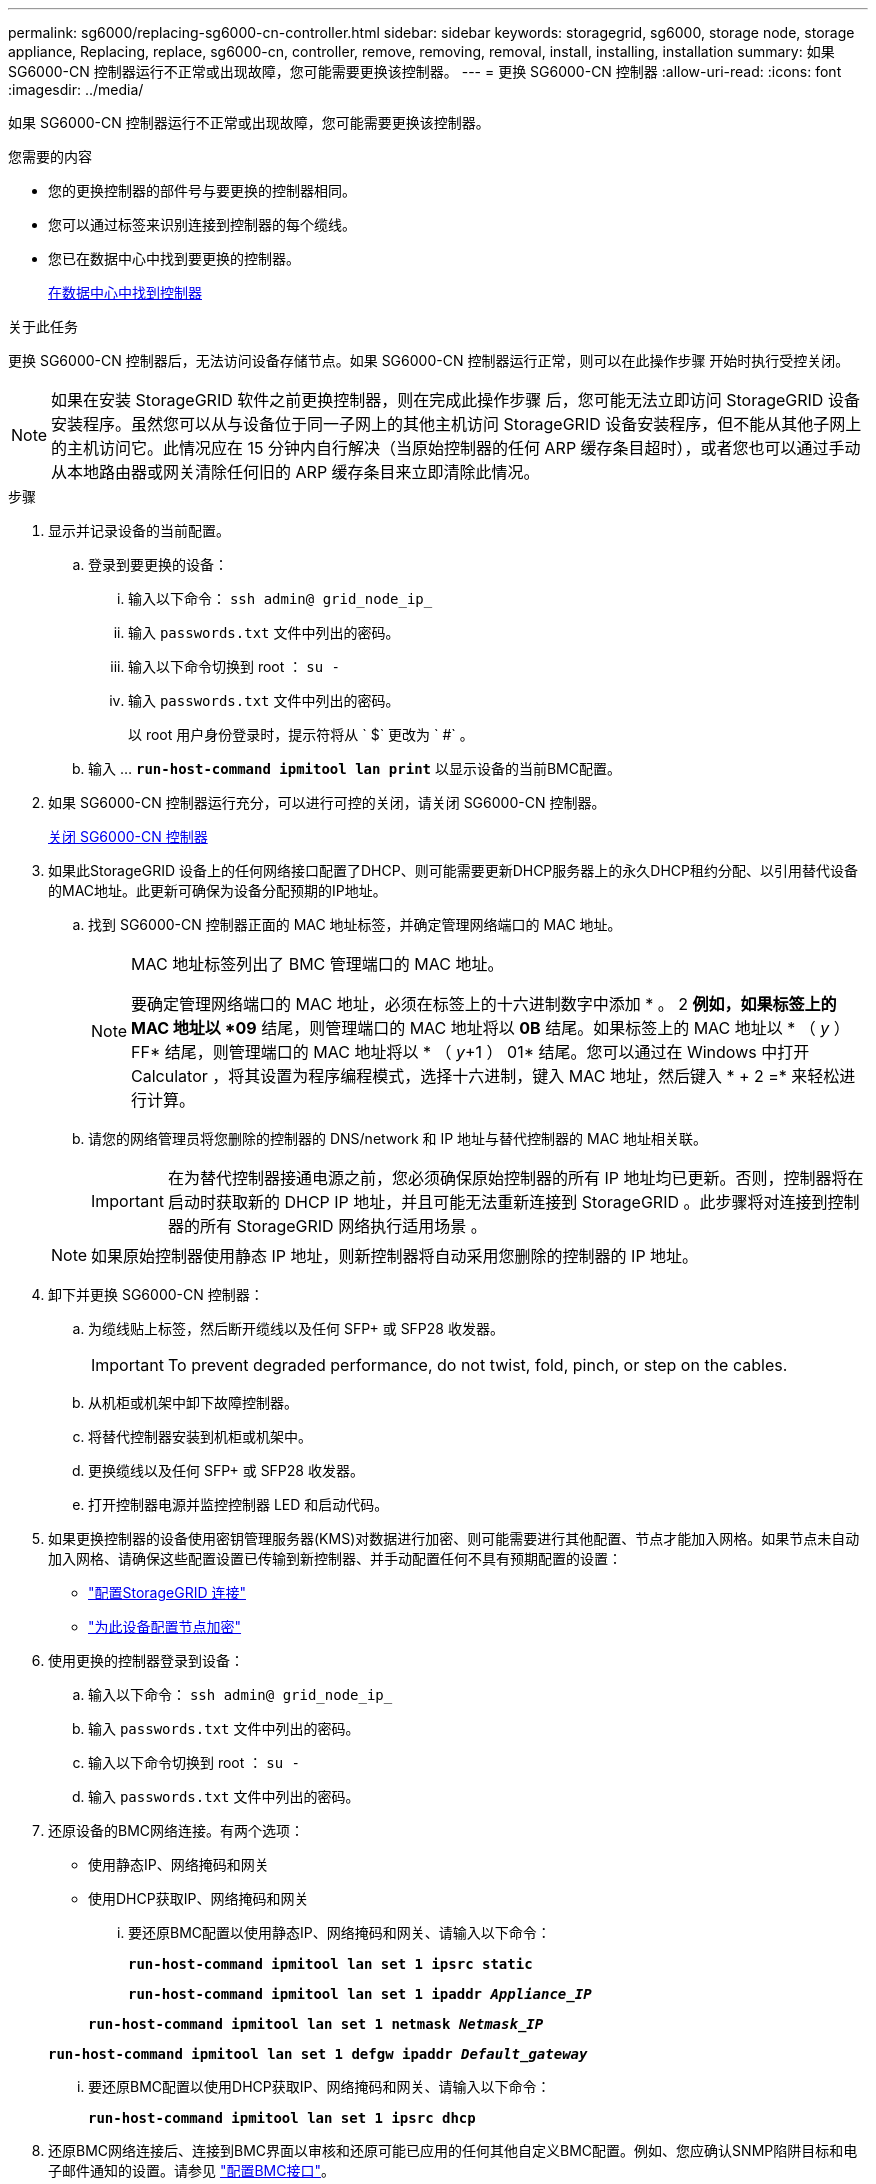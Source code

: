 ---
permalink: sg6000/replacing-sg6000-cn-controller.html 
sidebar: sidebar 
keywords: storagegrid, sg6000, storage node, storage appliance, Replacing, replace, sg6000-cn, controller, remove, removing, removal, install, installing, installation 
summary: 如果 SG6000-CN 控制器运行不正常或出现故障，您可能需要更换该控制器。 
---
= 更换 SG6000-CN 控制器
:allow-uri-read: 
:icons: font
:imagesdir: ../media/


[role="lead"]
如果 SG6000-CN 控制器运行不正常或出现故障，您可能需要更换该控制器。

.您需要的内容
* 您的更换控制器的部件号与要更换的控制器相同。
* 您可以通过标签来识别连接到控制器的每个缆线。
* 您已在数据中心中找到要更换的控制器。
+
xref:locating-controller-in-data-center.adoc[在数据中心中找到控制器]



.关于此任务
更换 SG6000-CN 控制器后，无法访问设备存储节点。如果 SG6000-CN 控制器运行正常，则可以在此操作步骤 开始时执行受控关闭。


NOTE: 如果在安装 StorageGRID 软件之前更换控制器，则在完成此操作步骤 后，您可能无法立即访问 StorageGRID 设备安装程序。虽然您可以从与设备位于同一子网上的其他主机访问 StorageGRID 设备安装程序，但不能从其他子网上的主机访问它。此情况应在 15 分钟内自行解决（当原始控制器的任何 ARP 缓存条目超时），或者您也可以通过手动从本地路由器或网关清除任何旧的 ARP 缓存条目来立即清除此情况。

.步骤
. 显示并记录设备的当前配置。
+
.. 登录到要更换的设备：
+
... 输入以下命令： `ssh admin@ grid_node_ip_`
... 输入 `passwords.txt` 文件中列出的密码。
... 输入以下命令切换到 root ： `su -`
... 输入 `passwords.txt` 文件中列出的密码。
+
以 root 用户身份登录时，提示符将从 ` $` 更改为 ` #` 。



.. 输入 ... `*run-host-command ipmitool lan print*` 以显示设备的当前BMC配置。


. 如果 SG6000-CN 控制器运行充分，可以进行可控的关闭，请关闭 SG6000-CN 控制器。
+
xref:shutting-down-sg6000-cn-controller.adoc[关闭 SG6000-CN 控制器]

. 如果此StorageGRID 设备上的任何网络接口配置了DHCP、则可能需要更新DHCP服务器上的永久DHCP租约分配、以引用替代设备的MAC地址。此更新可确保为设备分配预期的IP地址。
+
.. 找到 SG6000-CN 控制器正面的 MAC 地址标签，并确定管理网络端口的 MAC 地址。
+
[NOTE]
====
MAC 地址标签列出了 BMC 管理端口的 MAC 地址。

要确定管理网络端口的 MAC 地址，必须在标签上的十六进制数字中添加 * 。 2 *例如，如果标签上的 MAC 地址以 *09* 结尾，则管理端口的 MAC 地址将以 *0B* 结尾。如果标签上的 MAC 地址以 * （ _y_ ） FF* 结尾，则管理端口的 MAC 地址将以 * （ _y_+1 ） 01* 结尾。您可以通过在 Windows 中打开 Calculator ，将其设置为程序编程模式，选择十六进制，键入 MAC 地址，然后键入 * + 2 =* 来轻松进行计算。

====
.. 请您的网络管理员将您删除的控制器的 DNS/network 和 IP 地址与替代控制器的 MAC 地址相关联。
+

IMPORTANT: 在为替代控制器接通电源之前，您必须确保原始控制器的所有 IP 地址均已更新。否则，控制器将在启动时获取新的 DHCP IP 地址，并且可能无法重新连接到 StorageGRID 。此步骤将对连接到控制器的所有 StorageGRID 网络执行适用场景 。

+

NOTE: 如果原始控制器使用静态 IP 地址，则新控制器将自动采用您删除的控制器的 IP 地址。



. 卸下并更换 SG6000-CN 控制器：
+
.. 为缆线贴上标签，然后断开缆线以及任何 SFP+ 或 SFP28 收发器。
+

IMPORTANT: To prevent degraded performance, do not twist, fold, pinch, or step on the cables.

.. 从机柜或机架中卸下故障控制器。
.. 将替代控制器安装到机柜或机架中。
.. 更换缆线以及任何 SFP+ 或 SFP28 收发器。
.. 打开控制器电源并监控控制器 LED 和启动代码。


. 如果更换控制器的设备使用密钥管理服务器(KMS)对数据进行加密、则可能需要进行其他配置、节点才能加入网格。如果节点未自动加入网格、请确保这些配置设置已传输到新控制器、并手动配置任何不具有预期配置的设置：
+
** link:../sg6000/configuring-storagegrid-connections.html["配置StorageGRID 连接"]
** link:../admin/kms-overview-of-kms-and-appliance-configuration.html#set-up-the-appliance["为此设备配置节点加密"]


. 使用更换的控制器登录到设备：
+
.. 输入以下命令： `ssh admin@ grid_node_ip_`
.. 输入 `passwords.txt` 文件中列出的密码。
.. 输入以下命令切换到 root ： `su -`
.. 输入 `passwords.txt` 文件中列出的密码。


. 还原设备的BMC网络连接。有两个选项：
+
** 使用静态IP、网络掩码和网关
** 使用DHCP获取IP、网络掩码和网关
+
... 要还原BMC配置以使用静态IP、网络掩码和网关、请输入以下命令：
+
`*run-host-command ipmitool lan set 1 ipsrc static*`

+
`*run-host-command ipmitool lan set 1 ipaddr _Appliance_IP_*`

+
`*run-host-command ipmitool lan set 1 netmask _Netmask_IP_*`

+
`*run-host-command ipmitool lan set 1 defgw ipaddr _Default_gateway_*`

... 要还原BMC配置以使用DHCP获取IP、网络掩码和网关、请输入以下命令：
+
`*run-host-command ipmitool lan set 1 ipsrc dhcp*`





. 还原BMC网络连接后、连接到BMC界面以审核和还原可能已应用的任何其他自定义BMC配置。例如、您应确认SNMP陷阱目标和电子邮件通知的设置。请参见 link:configuring-bmc-interface-sg6000.html["配置BMC接口"]。
. 确认设备节点显示在网格管理器中且未显示任何警报。


.相关信息
xref:sg6000-cn-installing-into-cabinet-or-rack.adoc[SG6000-CN ：安装到机柜或机架中]

xref:viewing-status-indicators-and-buttons-on-sg6000-cn-controller.adoc[查看 SG6000-CN 控制器上的状态指示灯和按钮]

xref:viewing-boot-up-codes-for-sg6000-cn-controller.adoc[查看 SG6000-CN 控制器的启动代码]
